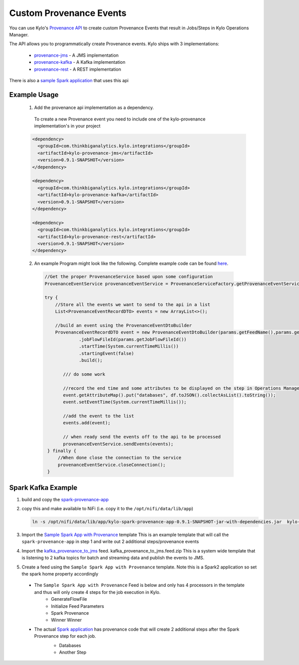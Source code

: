 Custom Provenance Events
========================

You can use Kylo's `Provenance API <https://github.com/Teradata/kylo/tree/master/integrations/provenance>`_ to create custom Provenance Events that result in Jobs/Steps in Kylo Operations Manager.

The API allows you to programmatically create Provenance events.
Kylo ships with 3 implementations:
  - `provenance-jms <https://github.com/Teradata/kylo/tree/master/integrations/provenance/provenance-jms>`_ - A JMS implementation
  - `provenance-kafka <https://github.com/Teradata/kylo/tree/master/integrations/provenance/provenance-kafka>`_ - A Kafka implementation
  - `provenance-rest <https://github.com/Teradata/kylo/tree/master/integrations/provenance/provenance-rest>`_ - A REST implementation

There is also a `sample Spark application <https://github.com/Teradata/kylo/tree/master/samples/provenance-samples/spark-provenance-app>`_ that uses this api


Example Usage
-------------
 1) Add the provenance api implementation as a dependency.
  To create a new Provenance event you need to include one of the kylo-provenance implementation's in your project

 .. code-block:: xml

    <dependency>
      <groupId>com.thinkbiganalytics.kylo.integrations</groupId>
      <artifactId>kylo-provenance-jms</artifactId>
      <version>0.9.1-SNAPSHOT</version>
    </dependency>

    <dependency>
      <groupId>com.thinkbiganalytics.kylo.integrations</groupId>
      <artifactId>kylo-provenance-kafka</artifactId>
      <version>0.9.1-SNAPSHOT</version>
    </dependency>

    <dependency>
      <groupId>com.thinkbiganalytics.kylo.integrations</groupId>
      <artifactId>kylo-provenance-rest</artifactId>
      <version>0.9.1-SNAPSHOT</version>
    </dependency>

 ..

 2) An example Program might look like the following.  Complete example code can be found `here <https://github.com/Teradata/kylo/blob/master/samples/provenance-samples/spark-provenance-app/src/main/java/com/example/spark/provenance/SparkProvenance.java>`_.

  .. code-block:: java

   //Get the proper ProvenanceService based upon some configuration
   ProvenanceEventService provenanceEventService = ProvenanceServiceFactory.getProvenanceEventService(params);

   try {
       //Store all the events we want to send to the api in a list
       List<ProvenanceEventRecordDTO> events = new ArrayList<>();

       //build an event using the ProvenanceEventDtoBuilder
       ProvenanceEventRecordDTO event = new ProvenanceEventDtoBuilder(params.getFeedName(),params.getFlowFileId(),componentName)
                .jobFlowFileId(params.getJobFlowFileId())
                .startTime(System.currentTimeMillis())
                .startingEvent(false)
                .build();

          /// do some work

          //record the end time and some attributes to be displayed on the step in Operations Manager
          event.getAttributeMap().put("databases", df.toJSON().collectAsList().toString());
          event.setEventTime(System.currentTimeMillis());

          //add the event to the list
          events.add(event);

          // when ready send the events off to the api to be processed
          provenanceEventService.sendEvents(events);
    } finally {
        //When done close the connection to the service
        provenanceEventService.closeConnection();
    }

  ..




Spark Kafka Example
-------------------
1) build and copy the `spark-provenance-app <https://github.com/Teradata/kylo/tree/master/samples/provenance-samples/spark-provenance-app>`_
2) copy this and make available to NiFi (i.e. copy  it to the ``/opt/nifi/data/lib/app``)

   .. code-block:: properties

     ln -s /opt/nifi/data/lib/app/kylo-spark-provenance-app-0.9.1-SNAPSHOT-jar-with-dependencies.jar  kylo-spark-provenance-app-with-dependencies.jar

   ..

3) Import the `Sample Spark App with Provenance <https://github.com/Teradata/kylo/blob/master/samples/templates/nifi-1.0/sample_spark_app_with_provenance.template.zip>`_ template
   This is an example template that will call the ``spark-provenance-app`` in step 1 and write out 2 additional steps/provenance events

4) Import the `kafka_provenance_to_jms <https://github.com/Teradata/kylo/blob/master/samples/templates/nifi-1.0/kafka_provenance_to_jms.feed.zip>`_ feed.  kafka_provenance_to_jms.feed.zip
   This is a system wide template that is listening to 2 kafka topics for batch and streaming data and publish the events to JMS.

   |image2|

5) Create a feed using the ``Sample Spark App with Provenance`` template.
   Note this is a Spark2 application so set the spark home property accordingly

   |image0|

 - The ``Sample Spark App with Provenance`` Feed is below and only has 4 processors in the template and thus will only create 4 steps for the job execution in Kylo.
    - GenerateFlowFile
    - Initialize Feed Parameters
    -  Spark Provenance
    - Winner Winner

 - The actual `Spark application <https://github.com/Teradata/kylo/blob/master/samples/provenance-samples/spark-provenance-app/src/main/java/com/example/spark/provenance/SparkProvenance.java>`_  has provenance code that will create 2 additional steps after the Spark Provenance step for each job.
    - Databases
    - Another Step

    |image1|



.. |image0| image:: ../media/provenance-reporting/sample_spark_app_with_provenance.png
   :width: 1136px
   :height: 616px
   :scale: 15%

.. |image1| image:: ../media/provenance-reporting/sample_spark_app_with_provenance_job.png
   :width: 871px
   :height: 855px
   :scale: 15%

.. |image2| image:: ../media/provenance-reporting/system.kafka_provenance_to_jms_nifi.png
   :width: 1131px
   :height: 556px
   :scale: 15%